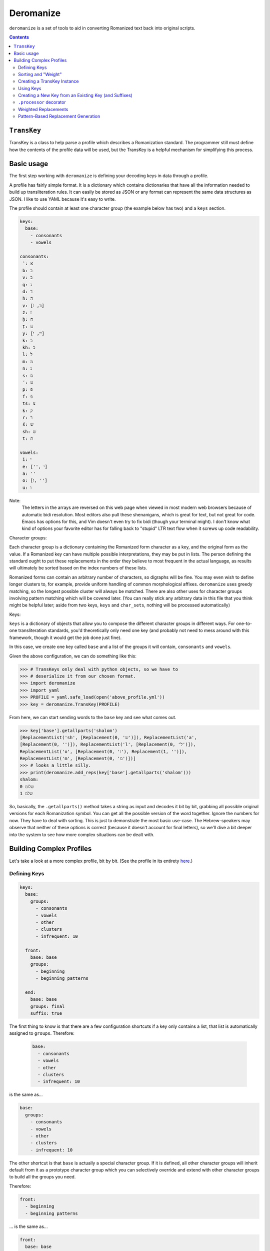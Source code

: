Deromanize
==========
``deromanize`` is a set of tools to aid in converting Romanized text
back into original scripts.

.. contents::

``TransKey``
------------
TransKey is a class to help parse a profile which describes a
Romanization standard. The programmer still must define how the contents
of the profile data will be used, but the TransKey is a helpful
mechanism for simplifying this process.

Basic usage
-----------
The first step working with ``deromanize`` is defining your decoding
keys in data through a profile.

A profile has fairly simple format. It is a dictionary which contains
dictionaries that have all the information needed to build up
transliteration rules. It can easily be stored as JSON or any format
can represent the same data structures as JSON. I like to use YAML
because it's easy to write.

The profile should contain at least one character group (the example
below has two) and a ``keys`` section.

.. code:: yaml

 keys:
   base:
     - consonants
     - vowels

 consonants:
  ʾ: א
  b: ב
  v: ב
  g: ג
  d: ד
  h: ה
  ṿ: [וו, ו]
  z: ז
  ḥ: ח
  ṭ: ט
  y: [יי, י]
  k: כ
  kh: כ
  l: ל
  m: מ
  n: נ
  s: ס
  ʿ: ע
  p: פ
  f: פ
  ts: צ
  ḳ: ק
  r: ר
  ś: ש
  sh: ש
  t: ת

 vowels:
  i: י
  e: ['', י]
  a: ''
  o: [ו, '']
  u: ו

Note:
  The letters in the arrays are reversed on this web page when viewed in
  most modern web browsers because of automatic bidi resolution. Most
  editors also pull these shenanigans, which is great for text, but not
  great for code. Emacs has options for this, and Vim doesn't even try
  to fix bidi (though your terminal might). I don't know what kind of
  options your favorite editor has for falling back to "stupid" LTR text
  flow when it screws up code readability.
  
Character groups:
  
Each character group is a dictionary containing the Romanized form
character as a key, and the original form as the value. If a Romanized
key can have multiple possible interpretations, they may be put in
lists. The person defining the standard ought to put these replacements
in the order they believe to most frequent in the actual language, as
results will ultimately be sorted based on the index numbers of these
lists.

Romanized forms can contain an arbitrary number of characters, so
digraphs will be fine. You may even wish to define longer clusters to,
for example, provide uniform handling of common morphological
affixes. ``deromanize`` uses greedy matching, so the longest possible
cluster will always be matched. There are also other uses for character
groups involving pattern matching which will be covered later. (You can
really stick any arbitrary data in this file that you think might be
helpful later; aside from two keys, ``keys`` and ``char_sets``, nothing
will be processed automatically)

Keys:

``keys`` is a dictionary of objects that allow you to compose the
different character groups in different ways. For one-to-one
transliteration standards, you'd theoretically only need one key (and
probably not need to mess around with this framework, though it would
get the job done just fine).

In this case, we create one key called ``base`` and a list of the groups
it will contain, ``consonants`` and ``vowels``.

Given the above configuration, we can do something like this:

.. code:: python

   >>> # TransKeys only deal with python objects, so we have to
   >>> # deserialize it from our chosen format.
   >>> import deromanize
   >>> import yaml
   >>> PROFILE = yaml.safe_load(open('above_profile.yml'))
   >>> key = deromanize.TransKey(PROFILE)

From here, we can start sending words to the ``base`` key and see what
comes out.

.. code:: python
  
  >>> key['base'].getallparts('shalom')
  [ReplacementList('sh', [Replacement(0, 'ש')]), ReplacementList('a',
  [Replacement(0, '')]), ReplacementList('l', [Replacement(0, 'ל')]),
  ReplacementList('o', [Replacement(0, 'ו'), Replacement(1, '')]),
  ReplacementList('m', [Replacement(0, 'מ')])]
  >>> # looks a little silly.
  >>> print(deromanize.add_reps(key['base'].getallparts('shalom')))
  shalom:
  0 שלומ
  1 שלמ

So, basically, the ``.getallparts()`` method takes a string as input and
decodes it bit by bit, grabbing all possible original versions for each
Romanization symbol. You can get all the possible version of the word
together. Ignore the numbers for now. They have to deal with
sorting. This is just to demonstrate the most basic use-case. The
Hebrew-speakers may observe that neither of these options is correct
(because it doesn't account for final letters), so we'll dive a bit
deeper into the system to see how more complex situations can be dealt
with.

Building Complex Profiles
-------------------------
Let's take a look at a more complex profile, bit by bit. (See the
profile in its entirety here_.)

.. _here: data/new.yml

Defining Keys
~~~~~~~~~~~~~

.. code:: yaml
  
  keys:
    base:
      groups:
        - consonants
        - vowels
        - other
        - clusters
        - infrequent: 10

    front:
      base: base
      groups:
        - beginning
        - beginning patterns

    end:
      base: base
      groups: final
      suffix: true

The first thing to know is that there are a few configuration shortcuts
if a key only contains a list, that list is automatically assigned to
``groups``. Therefore:

 .. code:: yaml

    base:
      - consonants
      - vowels
      - other
      - clusters
      - infrequent: 10

is the same as...
	
.. code:: yaml

 base:
   groups:
     - consonants
     - vowels
     - other
     - clusters
     - infrequent: 10

The other shortcut is that ``base`` is actually a special character
group. If it is defined, all other character groups will inherit default
from it as a prototype character group which you can selectively
override and extend with other character groups to build all the groups
you need.

Therefore:

.. code:: yaml
  
    front:
      - beginning
      - beginning patterns

\... is the same as...

.. code:: yaml
  
    front:
      base: base
      groups:
        - beginning
        - beginning patterns

If you don't want this behavior for any of your keys, you can simply
choose not to define ``base``. If you find it useful, but you want to
get out of it for a particular key, you can set it to ``None`` (which
happens to be spelled ``null`` in JSON and YAML).

.. code:: yaml

  front:
    base: null
    groups: some groups here

You can, of course, use any other key as your base and get into some
rather sophisticated composition if you wish. Just don't create a
dependency cycle or you'll end up in a never-ending loop. (Well, I guess
it will end when Python hits its recursion limit.)

One last thing yo may notice that's odd in this section is that one of
the groups in ``base`` is ``infrequent: 10``. This is a way to
manipulate the sort order of results. It might be a good time to explain
that in a little more detail.

Sorting and "Weight"
~~~~~~~~~~~~~~~~~~~~
Each possible replacement for any Romanization symbol or cluster may
have one or more possible replacments, and therefore can be given as
lists. As shorthand, if there is only one possible replacement, it may
be a string, but it will be converted to a list containing that one
item at runtime.

As the items are added, they are assigned a ``weight``. In the common
case, that weight is simply the index number in a the list.

We have a line like this in our configuration file:

.. code:: yaml

   y: [יי, י]

When we run this through the transkey instance we can see what happens
to it:

.. code:: python

  >>> key['base']['y']
  ReplacementList('y', [(0, 'יי'), (1, 'י')])
  >>> key['base']['y'][0]
  Replacement(0, 'יי')

Basically, each item is explicitely assigned its weight. When you add
two ``Replacement`` instances together, their weights are added, and
their strings are contactinated.

.. code:: python

  >>> key['base']['y'][0] + key['base']['o'][0]
  Replacement(0, 'ייו')

Likewise, when two ``ReplacemntList`` items are added together, the
Romanized strings are concatenated, and all the permutations of their
original forms are combined as well:

.. code:: python

  >>> print(key['base']['y'] + key['base']['o'])
  yo:
   0 ייו
   1 יי
   1 יו
   2 י

Note:
 As you may observe, the ``ReplacementList`` comes with pretty
 formatting when used with ``print()`` for easier debugging.

After all the variations have been generated, the resulting
``ReplacementList`` can be sorted with its ``.sort()`` method according
to these weights, from least to greatest.

However, certain normalizations may appear infrequently, so that one
wants to try everything else before resorting for that. These may be
rare cases as is the case with my ``infrequent`` character group, or it
may be a way to hedge bets against human error in input data.

what ``infrequent: 10`` does is tell the ``TransKey`` instance to add
``10`` to the index number of each Replacement to generate its
weight. Groups used in this way will not overwrite groups that already
values that already exist in the key. Instead, the replacement list will
be extended to include these values. This will drag less likely options
to the bottom of the list.

.. code:: python

  >>> print(add_reps( key['base'].getallparts('shalom')))
  shalom:
   0 שלומ
   1 שלמ
  10 שלאמ
  10 שאלומ
  11 שאלמ
  20 שאלאמ

A couple of colleagues pointed out to me that this weighting system
seems very arbitrary in and it should be based on values between 0 and 1
for a more scientific and statistical approach. However, the purpose of
the weighting system is simply to allow the person defining to have a
greater control over how results are sorted and have nothing to do with
science or statistic. If you want to sink items in a particular group
lower in the final sort order, stick a big fat number besides the
replacement value. This is the only meaning the numbers have. Fear not!
They only print to help you debug. There are some tricky methods you can
use to convert the index-generated weights into something that looks
statistical currently in the skunk works.

Also note that weights can arbitrary be added to any replacement
directly when it is defined. We could get a similar result for the word
above if, instead of using the ``infrequent`` group, we had defined the
letters like this:

.. code:: yaml

  ...
  a: ['' [10, 'א']]
  o: [ו, '', [10, א]]

Any replacement that is a list or tuple of two beginning with an integer
will use that integer as its weight assignment. In this way, one can
have very direct control over how results are sorted.

  
Creating a TransKey Instance
~~~~~~~~~~~~~~~~~~~~~~~~~~~~

.. code:: python

   # TransKeys only deal with python objects, so we have to unmarshal
   # from our serialization format of choice. I chose YAML, due to
   # brain damage.
   >>> import deromanize
   >>> import yaml
   >>> PROFILE = yaml.safe_load(open('./data/new.yml'))
   >>> key = deromanize.TransKey(PROFILE, 'base', 'consonants', 'vowels')

So what just happened there?

The first argument of the ``TransKey()`` constructor is the profile file
from which all the keys will be generated. Everything after that gets
passed to the ``.groups2key()`` method and becomes the default
"``base_key``" for the instance. The argument ``'base'`` tells the
TransKey instance that this is the name of the key, the rest of the
arguments tell which groups from the profile should be added to the
key.

I forgot there were two other groups I wanted to add to the ``'base'``
key, ``other`` and ``clusters``, so I'll do that now.

.. code:: python

  >>> key.groups2key('base', 'other', 'clusters')

Again, we specify which key we want to add to, and then the groups from
the profile to be added.

Using Keys
~~~~~~~~~~

Now, let's try to decode some Romanized Hebrew:

.. code:: python

  >>> key['base'].getallparts('shalom')
  [ReplacementList('sh', [Replacement(0, 'ש')]), ReplacementList('a',
  [Replacement(0, '')]), ReplacementList('l', [Replacement(0, 'ל')]),
  ReplacementList('o', [Replacement(0, 'ו'), Replacement(1, '')]),
  ReplacementList('m', [Replacement(0, 'מ')])]

OK, What is all that crap? I'll tell you in a minute. The first thing
we'll do is show you how to make sense of it.

.. code:: python

  >>> foo = key['base'].getallparts('shalom')
  >>> bar = deromanize.add_reps(foo)
  >>> print(bar)
  shalom:
   0 שלומ
   1 שלמ

So basically, we get the key, and we get all possible original
reconstructions with a *weight* attached. If you look at the ``vowels``
group in the profile, you'll see that ``o`` can be de-Romanized as
either ``ו`` (Hebrew letter *vav*) or the empty string, but the version
with *vav* is to be preferred. This is reflected in the ``__str__`` of
whatever kind of weird object we just got back.

Let's back it up one notch, before we added all the replacements
together:

.. code:: python

  >>> for i in foo:
  ...     print(i)
  ...
  sh:
   0 ש
  a:
   0 
  l:
   0 ל
  o:
   0 ו
   1 
  m:
   0 מ

So we get a list of possible replacements and weights for each
Romanization symbol we put in. In this case, most of the items only have
one possible, value, but the ``o`` has two. Each Romanized character
here represents a ``ReplacementList`` instance.

.. code:: python

  >>> foo[3]
  ReplacementList('o', [Replacement(0, 'ו'), Replacement(1, '')])

So, each replacement list has a ``.key`` attribute which marks the
Romanization symbol it treats, and it contains a list of ``Replacement``
instances (now you see how creatively these things are named). Each
replacement has a ``.weight`` attribute and a ``value`` attribute.

Now, when you add two ReplacementLists together, you get the keys of
each concatenated, and all the possible combinations of the
replacements with their weights being combined. Thus:

.. code:: python

  >>> print(key['base']['y'])
  y:
   0 יי
   1 י
  >>> print(key['base']['o'])
  o:
   0 ו
   1 
  >>> print(key['base']['y'] + key['base']['o'])
  yo:
   0 ייו
   1 יי
   1 יו
   2 י

Indeed, ``deromanize.add_reps(reps)`` is just a shortcut for
``functools.reduce(operator.add, reps)`` with error checking. ``sum()``
would have worked just as well, but it's only for numeric types. Results
are not automatically sorted, but ``ReplacementList`` has a sort method
which will order the results by weight.

Creating a New Key from an Existing Key (and Suffixes)
~~~~~~~~~~~~~~~~~~~~~~~~~~~~~~~~~~~~~~~~~~~~~~~~~~~~~~
Returning to the example of *shalom*, we see that the two de-Romanized
options are שלומ and שלמ, neither of which is actually correct. Those
familiar with Hebrew will know that certain letters have special forms
at the ends of words.

The ``'base'`` key we've created can't deal with those. However, we can
create a new key:

.. code:: python

  >>> key.basekey2new('endings', 'final', suffix=True)

Creating a new key based on an existing key is similar to creating a key
from scratch. You specify the name of the new key and any groups you
want to add to it from the configuration file. These new items will
overwrite any old values. By default, it uses the group that you created
at instantiation time, but you can specify another base with the
``base_key`` keyword argument. Setting ``suffix`` to ``True`` means that
the key will start decoding a string from the back instead of the front,
as we see:

.. code:: python

  >>> end, remainder = key['endings'].getpart('shalom')
  >>> remainder, end
  ('shalo', ReplacementList('m', [Replacement(0, 'ם')]))

So far, we have seen the ``.getallparts`` method used with the
``'base'`` key, which returns a list of transliteration symbols and
their possible replacements. ``.getpart`` is the singular to this
plural. It gets the replacement for the first transliteration symbol it
sees and returns the remainder of the original string. If ``suffix`` was
specified when the group was created the "first part" of the string it
sees is the end. From here, we can get the rest of the parts from the
``'base'`` key and add up all the results:

.. code:: python

  >>> beginning = key['base'].getallparts(remainder)
  >>> print(deromanize.add_reps(beginning) + end)
  shalom:
   0 שלום
   1 שלם

Perfect!

``.processor`` decorator
~~~~~~~~~~~~~~~~~~~~~~~~
It's a bit boring to type all this, so let's turn it into a function.
``TransKey`` instances come with a decorator.

.. code:: python

  >>> @key.processor
  ... def decode(key, word):
  ...     end, remainder = key['endings'].getpart(word)
  ...     beginning = key['base'].getallparts(remainder)
  ...     return deromanize.add_reps(beginning) + end
  ...
  >>> print(decode('ḥayim'))
  ḥayim:
   0 חיים
   1 חים

``.processor`` just automatically includes the key when you call the
function and passes any other \*args or \*\*kwargs. It's not really a
big deal.

Weighted Replacements
~~~~~~~~~~~~~~~~~~~~~
Let's look at another example:

.. code:: python

  >>> print(decode('rosh'))
  rosh:
   0 רוש
   1 רש

Oops! Turns out none of these are right. I forgot that, every now and
then, the *o* sound in Hebrew can be represented with א, as it is in
*rosh*. However, I don't want that to be the first (or even second)
choice in most cases. I have this replacement defined in the group
``infrequent``, so lets add it:

.. code:: python

  >>> key.groups2key('base', 'infrequent', weight=15)
  >>> print(decode('rosh'))
  rosh:
   0 רוש
   1 רש
  15 ראש

Better! Now, this unlikely Replacement appears, but it is weighted
heavily, so such variations will usually be at the bottom of the
list.

*rishon* is a similar kind of word, so let's see what happens:

.. code:: python

  >>> print(decode('rishon'))
  rishon:
   0 רישון
   1 רישן
  15 רישאן
  15 ראשון
  16 ראשן
  30 ראשאן

In this case, the fourth option is the correct result. The ``weight``
argument allows you to account for rare normalizations or common
mistakes without letting them be more highly prioritized than more
common variants.

Pattern-Based Replacement Generation
~~~~~~~~~~~~~~~~~~~~~~~~~~~~~~~~~~~~
... coming soon...
